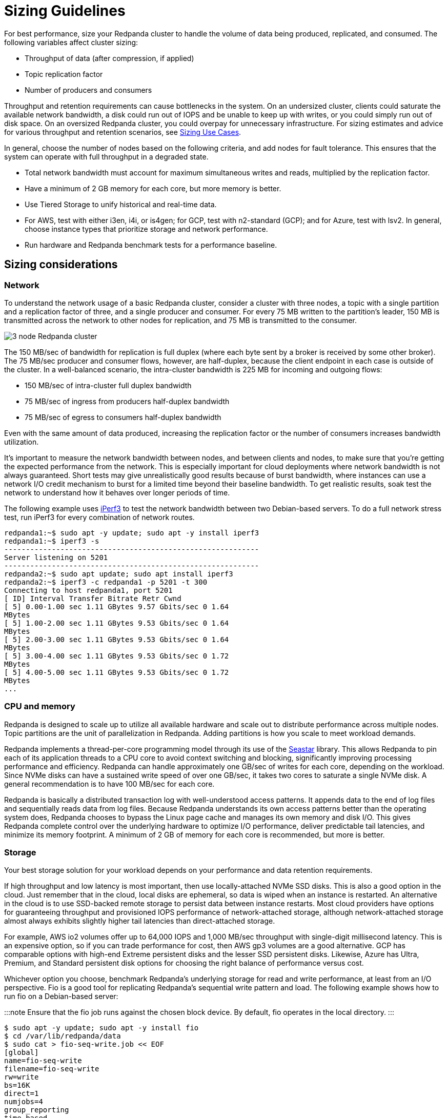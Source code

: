 = Sizing Guidelines
:description: How to size Redpanda clusters for low, medium, and high throughput use cases in your data center and in the cloud.

For best performance, size your Redpanda cluster to handle the volume of data being produced, replicated, and consumed. The following variables affect cluster sizing:

* Throughput of data (after compression, if applied)
* Topic replication factor
* Number of producers and consumers

Throughput and retention requirements can cause bottlenecks in the system. On an undersized cluster, clients could saturate the available network bandwidth, a disk could run out of IOPS and be unable to keep up with writes, or you could simply run out of disk space. On an oversized Redpanda cluster, you could overpay for unnecessary infrastructure. For sizing estimates and advice for various throughput and retention scenarios, see xref:./sizing-use-cases.adoc[Sizing Use Cases].

In general, choose the number of nodes based on the following criteria, and add nodes for fault tolerance. This ensures that the system can operate with full throughput in a degraded state.

* Total network bandwidth must account for maximum simultaneous writes and reads, multiplied by the replication factor.
* Have a minimum of 2 GB memory for each core, but more memory is better.
* Use Tiered Storage to unify historical and real-time data.
* For AWS, test with either i3en, i4i, or is4gen; for GCP, test with n2-standard (GCP); and for Azure, test with lsv2. In general, choose instance types that prioritize storage and network performance.
* Run hardware and Redpanda benchmark tests for a performance baseline.

== Sizing considerations

=== Network

To understand the network usage of a basic Redpanda cluster, consider a cluster with three nodes, a topic with a single partition and a replication factor of three, and a single producer and consumer. For every 75 MB written to the partition's leader, 150 MB is transmitted across the network to other nodes for replication, and 75 MB is transmitted to the consumer.

image::shared:3-node-rp-cluster-alt.png[3 node Redpanda cluster]

The 150 MB/sec of bandwidth for replication is full duplex (where each byte sent by a broker is received by some other broker). The 75 MB/sec producer and consumer flows, however, are half-duplex, because the client endpoint in each case is outside of the cluster. In a well-balanced scenario, the intra-cluster bandwidth is 225 MB for incoming and outgoing flows:

* 150 MB/sec of intra-cluster full duplex bandwidth
* 75 MB/sec of ingress from producers half-duplex bandwidth
* 75 MB/sec of egress to consumers half-duplex bandwidth

Even with the same amount of data produced, increasing the replication factor or the number of consumers increases bandwidth utilization.

It's important to measure the network bandwidth between nodes, and between clients and nodes, to make sure that you're getting the expected performance from the network. This is especially important for cloud deployments where network bandwidth is not always guaranteed. Short tests may give unrealistically good results because of burst bandwidth, where instances can use a network I/O credit mechanism to burst for a limited time beyond their baseline bandwidth. To get realistic results, soak test the network to understand how it behaves over longer periods of time.

The following example uses https://iperf.fr/[iPerf3] to test the network bandwidth between two Debian-based servers. To do a full network stress test, run iPerf3 for every combination of network routes.

[,bash]
----
redpanda1:~$ sudo apt -y update; sudo apt -y install iperf3
redpanda1:~$ iperf3 -s
-----------------------------------------------------------
Server listening on 5201
-----------------------------------------------------------
redpanda2:~$ sudo apt update; sudo apt install iperf3
redpanda2:~$ iperf3 -c redpanda1 -p 5201 -t 300
Connecting to host redpanda1, port 5201
[ ID] Interval Transfer Bitrate Retr Cwnd
[ 5] 0.00-1.00 sec 1.11 GBytes 9.57 Gbits/sec 0 1.64
MBytes
[ 5] 1.00-2.00 sec 1.11 GBytes 9.53 Gbits/sec 0 1.64
MBytes
[ 5] 2.00-3.00 sec 1.11 GBytes 9.53 Gbits/sec 0 1.64
MBytes
[ 5] 3.00-4.00 sec 1.11 GBytes 9.53 Gbits/sec 0 1.72
MBytes
[ 5] 4.00-5.00 sec 1.11 GBytes 9.53 Gbits/sec 0 1.72
MBytes
...
----

=== CPU and memory

Redpanda is designed to scale up to utilize all available hardware and scale out to distribute performance across multiple nodes. Topic partitions are the unit of parallelization in Redpanda. Adding partitions is how you scale to meet workload demands.

Redpanda implements a thread-per-core programming model through its use of the https://seastar.io/[Seastar] library. This allows Redpanda to pin each of its application threads to a CPU core to avoid context switching and blocking, significantly improving processing performance and efficiency. Redpanda can handle approximately one GB/sec of writes for each core, depending on the workload. Since NVMe disks can have a sustained write speed of over one GB/sec, it takes two cores to saturate a single NVMe disk. A general recommendation is to have 100 MB/sec for each core.

Redpanda is basically a distributed transaction log with well-understood access patterns. It appends data to the end of log files and sequentially reads data from log files. Because Redpanda understands its own access patterns better than the operating system does, Redpanda chooses to bypass the Linux page cache and manages its own memory and disk I/O. This gives Redpanda complete control over the underlying hardware to optimize I/O performance, deliver predictable tail latencies, and minimize its memory footprint. A minimum of 2 GB of memory for each core is recommended, but more is better.

=== Storage

Your best storage solution for your workload depends on your performance and data retention requirements.

If high throughput and low latency is most important, then use locally-attached NVMe SSD disks. This is also a good option in the cloud. Just remember that in the cloud, local disks are ephemeral, so data is wiped when an instance is restarted. An alternative in the cloud is to use SSD-backed remote storage to persist data between instance restarts. Most cloud providers have options for guaranteeing throughput and provisioned IOPS performance of network-attached storage, although network-attached storage almost always exhibits slightly higher tail latencies than direct-attached storage.

For example, AWS io2 volumes offer up to 64,000 IOPS and 1,000 MB/sec throughput with single-digit millisecond latency. This is an expensive option, so if you can trade performance for cost, then AWS gp3 volumes are a good alternative. GCP has comparable options with high-end Extreme persistent disks and the lesser SSD persistent disks. Likewise, Azure has Ultra, Premium, and Standard persistent disk options for choosing the right balance of performance versus cost.

Whichever option you choose, benchmark Redpanda's underlying storage for read and write performance, at least from an I/O perspective. Fio is a good tool for replicating Redpanda's sequential write pattern and load. The following example shows how to run fio on a Debian-based server:

:::note
Ensure that the fio job runs against the chosen block device. By default, fio operates in the local directory.
:::

[,bash]
----
$ sudo apt -y update; sudo apt -y install fio
$ cd /var/lib/redpanda/data
$ sudo cat > fio-seq-write.job << EOF
[global]
name=fio-seq-write
filename=fio-seq-write
rw=write
bs=16K
direct=1
numjobs=4
group_reporting
time_based
runtime=300 # 5 minute runtime
[file1]
size=10G
ioengine=libaio
iodepth=16
EOF
$ sudo fio fio-seq-write.job
----

Key performance metrics:

* IOPS = Input and output operations per second. IOPS represents how many sequential write operations per second the volume can handle.
* BW = Average bandwidth measured in MB per second. Bandwidth divided by the write block size (for example, bs=16K) is the IOPS.
* slat = Submission latency. The time in microseconds to submit the I/O to the kernel.
* clat = Completion latency. The time in microseconds after slat until the device has completed the I/O.
* lat = Overall latency in microseconds.
* clat percentiles = Completion tail latency. Pay particular attention to p90 and above. This is a good indication of whether the volume can deliver predictable, consistent performance.

=== Data retention

Retention properties control how long messages are kept on disk before they're deleted or compacted. You can configure data retention until message age or aggregate message size in the topic is exceeded. Setting retention properties (at the topic level or the cluster level) is the best way to prevent old messages from accumulating on disk to the point that the disk becomes full.

See also: xref:manage:cluster-maintenance/disk-utilization.adoc#configure-message-retention[Configure message retention] and xref:manage:tiered-storage.adoc#set-retention-limits[Set retention limits]

=== Tiered Storage

Redpanda Tiered Storage enables multi-tiered remote storage. It archives log segments to object storage in near real time while maintaining the ability for brokers to fetch and serve these archived segments to slow consumers transparently and without any client configuration.

With only local storage, data retention is limited to the provisioned capacity: you must provision more nodes to increase capacity. Adding nodes is expensive, because you're forced to overprovision infrastructure regardless of whether you need the additional compute power. In most cases, overprovisioning leads to underutilization and higher operational costs.

Tiered Storage can be combined with local storage to provide long-term data retention and disaster recovery on a per-topic basis. Retention properties work the same for Tiered Storage topics and local storage topics. Data is retained in the cloud until it reaches the configured time or size limit.

Ideally, a cluster should be sized such that the cluster's local storage can service the majority of its consumers within a normal amount of lag, with Tiered Storage used to service any slow readers (for example, in the event of some downstream failure).

When Tiered Storage is enabled on a topic, it copies closed log segments to the configured storage bucket or container. Log segments are closed when the value of xref:reference:tunable-properties.adoc#log_segment_size[`log_segment_size`] has been reached, so a topic's object store lags behind the local copy. You can set an idle timeout to force Redpanda to periodically archive the contents of open log segments to object storage. This is useful if a topic's write rate is low and log segments are kept open for long periods of time.

Adjusting how much data the object store lags behind the local copy allows Redpanda to meet stricter recovery point-in-time objectives. This is encapsulated in the Kafka API, so clients can continue to produce and consume data from Redpanda in the same way. Consumers that keep up with producers continue to read from local storage and are subject to the local data retention policy. Consumers that want to read from older offsets do so with the same consumer API, and Redpanda handles fetching the necessary log segments from object storage.

See also: xref:manage:tiered-storage.adoc[Tiered Storage]

=== Production settings

Before running performance benchmark testing, set Redpanda into production mode and run the autotuner tool (xref:reference/rpk/rpk-redpanda/rpk-redpanda-tune.adoc[rpk redpanda tune all]) on every node. This enables the necessary hardware optimizations and ensures that kernel parameters are set correctly.

See also: xref:deploy:deployment-option/self-hosted/manual/production/production-deployment:.adoc#set-redpanda-production-mode[Set Redpanda production mode] and xref:reference:rpk/rpk-redpanda/rpk-redpanda-tune.adoc[autotuner reference].

=== Open Messaging Benchmark

Performance benchmarking a distributed system like Redpanda requires careful orchestration, instrumentation, and measurement. Every cluster destined for production should be subject to performance benchmarking for validation and confidence in the setup.

The https://github.com/redpanda-data/openmessaging-benchmark[Open Messaging Benchmark] (OMB) framework simplifies the process. OMB contains extensible tests that replicate realworld stress on a streaming platform to measure throughput and latency over given time periods. OMB can verify that a Redpanda cluster, deployed in your own data center or in the cloud, is sized appropriately for your use case.

See also: https://github.com/redpanda-data/openmessaging-benchmark/blob/main/driver-redpanda/README.md[Redpanda Benchmarks]

== Suggested reading

* https://redpanda.com/blog/tpc-buffers?utm_medium=content&utm_assetname=sizing_guide&utm_assettype=report&utm_source=gated_content&utm_campaign=tpc_architecture_blog[Thread-per-core buffer management for a modern Kafka-API storage system]
* https://redpanda.com/blog/self-hosted-redpanda-benchmarking[A guide to benchmarking the performance of Redpanda]
